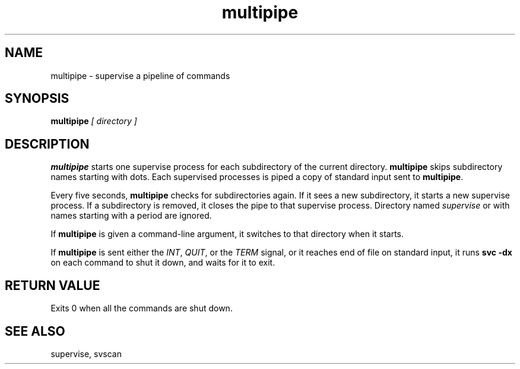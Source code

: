 .TH multipipe 1
.SH NAME
multipipe \- supervise a pipeline of commands
.SH SYNOPSIS
.B multipipe
.I [ directory ]
.SH DESCRIPTION
.B multipipe
starts one supervise process for each subdirectory of the current
directory.
.B multipipe
skips subdirectory names starting with dots.
Each supervised processes is piped a copy of standard input sent to
.BR multipipe .
.P
Every five seconds,
.B multipipe
checks for subdirectories again.
If it sees a new subdirectory, it starts a new supervise process.
If a subdirectory is removed, it closes the pipe to that supervise
process.
Directory named
.I supervise
or with names starting with a period are ignored.
.P
If
.B multipipe
is given a command-line argument, it switches to that directory when it
starts.
.P
If
.B multipipe
is sent either the
.IR INT ,
.IR QUIT ,
or the
.I TERM
signal, or it reaches end of file on standard input, it runs
.B svc -dx
on each command to shut it down, and waits for it to exit.
.SH RETURN VALUE
Exits 0 when all the commands are shut down.
.SH SEE ALSO
supervise, svscan
